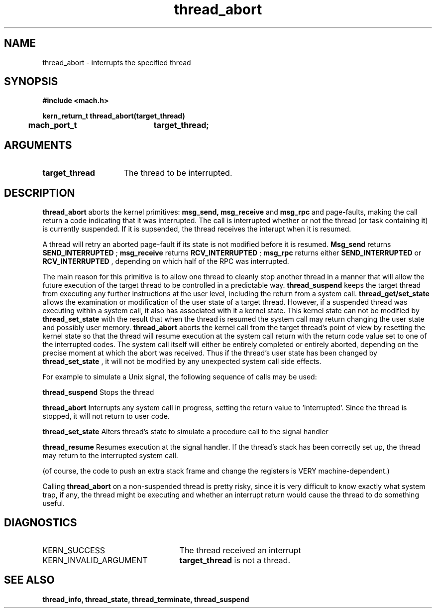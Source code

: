 .\" 
.\" Mach Operating System
.\" Copyright (c) 1991,1990 Carnegie Mellon University
.\" All Rights Reserved.
.\" 
.\" Permission to use, copy, modify and distribute this software and its
.\" documentation is hereby granted, provided that both the copyright
.\" notice and this permission notice appear in all copies of the
.\" software, derivative works or modified versions, and any portions
.\" thereof, and that both notices appear in supporting documentation.
.\" 
.\" CARNEGIE MELLON ALLOWS FREE USE OF THIS SOFTWARE IN ITS "AS IS"
.\" CONDITION.  CARNEGIE MELLON DISCLAIMS ANY LIABILITY OF ANY KIND FOR
.\" ANY DAMAGES WHATSOEVER RESULTING FROM THE USE OF THIS SOFTWARE.
.\" 
.\" Carnegie Mellon requests users of this software to return to
.\" 
.\"  Software Distribution Coordinator  or  Software.Distribution@CS.CMU.EDU
.\"  School of Computer Science
.\"  Carnegie Mellon University
.\"  Pittsburgh PA 15213-3890
.\" 
.\" any improvements or extensions that they make and grant Carnegie Mellon
.\" the rights to redistribute these changes.
.\" 
.\" 
.\" HISTORY
.\" $Log:	thread_abort.man,v $
.\" Revision 2.5  93/03/18  15:15:34  mrt
.\" 	corrected types
.\" 	[93/03/12  16:53:42  lli]
.\" 
.\" Revision 2.4  91/05/14  17:13:39  mrt
.\" 	Correcting copyright
.\" 
.\" Revision 2.3  91/02/14  14:15:03  mrt
.\" 	Changed to new Mach copyright
.\" 	[91/02/12  18:15:53  mrt]
.\" 
.\" Revision 2.2  90/08/07  18:44:58  rpd
.\" 	Created.
.\" 
.TH thread_abort 2 1/22/88
.CM 4
.SH NAME
.nf
thread_abort  \-  interrupts the specified thread
.SH SYNOPSIS
.nf
.ft B
#include <mach.h>

.nf
.ft B
kern_return_t thread_abort(target_thread)
	mach_port_t	target_thread;


.fi
.ft P
.SH ARGUMENTS
.TP 15
.B
target_thread
The thread to be interrupted.

.SH DESCRIPTION

.B thread_abort
aborts the kernel primitives: 
.B msg_send, msg_receive
and
.B msg_rpc
and page-faults, making the call return a
code indicating that it was interrupted.  The call is interrupted
whether or not the thread (or task containing it) is currently suspended.
If it is supsended, the thread receives the interupt when it is resumed.

A thread will retry an aborted page-fault if its state is not modified
before it is resumed.  
.B Msg_send
returns
.B SEND_INTERRUPTED
; 
.B msg_receive
returns 
.B RCV_INTERRUPTED
; 
.B msg_rpc
returns either 
.B SEND_INTERRUPTED
or 
.B RCV_INTERRUPTED
, depending on
which half of the RPC was interrupted.

The main reason for this primitive is to allow one thread to cleanly stop
another thread in a manner that will allow the future execution of the
target thread to be controlled in a predictable way. 
.B thread_suspend
keeps the target thread from executing any further instructions at the
user level, including the return from a system call. 
.B thread_get/set_state
allows the examination or modification of the user state of a target
thread. However, if a suspended thread was executing within a system call,
it also has associated with it a kernel state. This kernel state can not be
modified by 
.B thread_set_state
with the result that when the thread is resumed
the system call may return changing the user state and possibly user memory.
.B thread_abort
aborts the kernel call from the target thread's point of view
by resetting the kernel state so that the thread will resume execution
at the system call return with the return code value set to one of the 
interrupted codes. The system call itself will either be entirely completed or
entirely aborted, depending on the precise moment at which the abort was received.
Thus if the thread's user state has been changed by
.B thread_set_state
, it will not be modified by any unexpected system
call side effects.


For example to simulate a Unix signal, the following sequence of calls may be used:

.B thread_suspend
Stops the thread

.B thread_abort
Interrupts any system call in progress,
setting the return value to 'interrupted'.
Since the thread is stopped, it will not
return to user code.

.B thread_set_state
Alters thread's state to simulate a
procedure call to the signal handler

.B thread_resume
Resumes execution at the signal handler.
If the thread's stack has been correctly
set up, the thread may return to the
interrupted system call.

(of course, the code to push an extra stack frame and change the registers
is VERY machine-dependent.)

Calling 
.B thread_abort
on a non-suspended thread is pretty risky, since
it is very difficult to know exactly what system trap, if any, the thread might be
executing and whether an interrupt return would cause the thread to do
something useful.

.SH DIAGNOSTICS
.TP 25
KERN_SUCCESS
The thread received an interrupt
.TP 25
KERN_INVALID_ARGUMENT
.B target_thread
is not a thread.

.SH SEE ALSO
.B thread_info, thread_state, thread_terminate, thread_suspend


